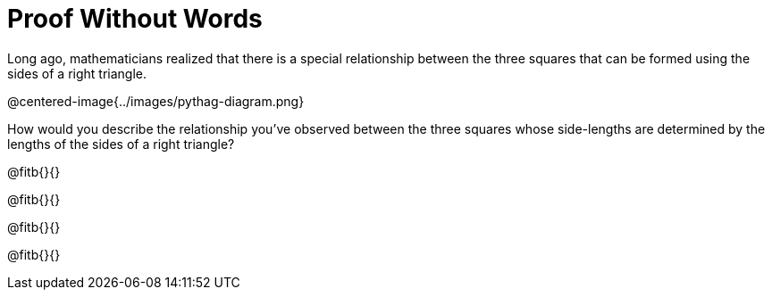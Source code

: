 = Proof Without Words

Long ago, mathematicians realized that there is a special relationship between the three squares that can be formed using the sides of a right triangle.

@centered-image{../images/pythag-diagram.png}

How would you describe the relationship you've observed between the three squares whose side-lengths are determined by the lengths of the sides of a right triangle?

@fitb{}{}

@fitb{}{}

@fitb{}{}

@fitb{}{}